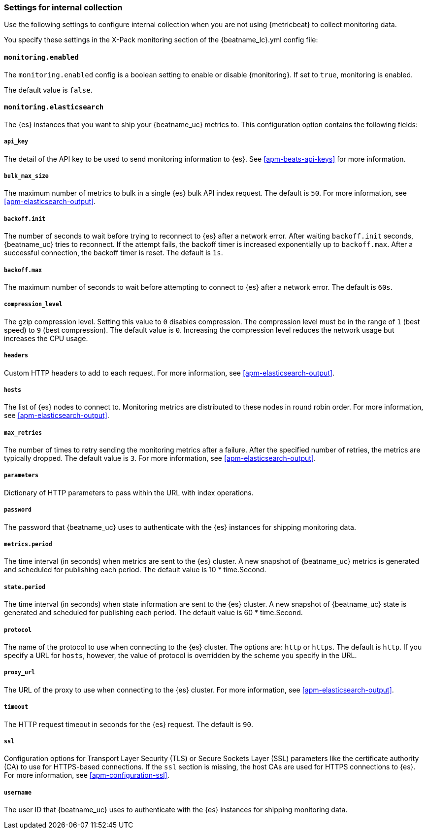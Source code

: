 //////////////////////////////////////////////////////////////////////////
//// This content is shared by all Elastic Beats. Make sure you keep the
//// descriptions here generic enough to work for all Beats that include
//// this file. When using cross references, make sure that the cross
//// references resolve correctly for any files that include this one.
//// Use the appropriate variables defined in the index.asciidoc file to
//// resolve Beat names: beatname_uc and beatname_lc.
//// Use the following include to pull this content into a doc file:
//// include::../../libbeat/docs/monitoring/shared-monitor-config.asciidoc[]
//// Make sure this content appears below a level 2 heading.
//////////////////////////////////////////////////////////////////////////

[float]
[[apm-configuration-monitor]]
=== Settings for internal collection

Use the following settings to configure internal collection when you are not
using {metricbeat} to collect monitoring data.

You specify these settings in the X-Pack monitoring section of the
+{beatname_lc}.yml+ config file:

[float]
==== `monitoring.enabled`

The `monitoring.enabled` config is a boolean setting to enable or disable {monitoring}.
If set to `true`, monitoring is enabled.

The default value is `false`.

[float]
==== `monitoring.elasticsearch`

The {es} instances that you want to ship your {beatname_uc} metrics to. This
configuration option contains the following fields:

[float]
===== `api_key`

The detail of the API key to be used to send monitoring information to {es}.
See <<apm-beats-api-keys>> for more information.

[float]
===== `bulk_max_size`

The maximum number of metrics to bulk in a single {es} bulk API index request.
The default is `50`. For more information, see <<apm-elasticsearch-output>>.

[float]
===== `backoff.init`

The number of seconds to wait before trying to reconnect to {es} after
a network error. After waiting `backoff.init` seconds, {beatname_uc} tries to
reconnect. If the attempt fails, the backoff timer is increased exponentially up
to `backoff.max`. After a successful connection, the backoff timer is reset. The
default is `1s`.

[float]
===== `backoff.max`

The maximum number of seconds to wait before attempting to connect to
{es} after a network error. The default is `60s`.

[float]
===== `compression_level`

The gzip compression level. Setting this value to `0` disables compression. The
compression level must be in the range of `1` (best speed) to `9` (best
compression). The default value is `0`. Increasing the compression level
reduces the network usage but increases the CPU usage.

[float]
===== `headers`

Custom HTTP headers to add to each request. For more information, see
<<apm-elasticsearch-output>>.

[float]
===== `hosts`

The list of {es} nodes to connect to. Monitoring metrics are distributed to
these nodes in round robin order. For more information, see
<<apm-elasticsearch-output>>.

[float]
===== `max_retries`

The number of times to retry sending the monitoring metrics after a failure.
After the specified number of retries, the metrics are typically dropped. The
default value is `3`. For more information, see <<apm-elasticsearch-output>>.

[float]
===== `parameters`

Dictionary of HTTP parameters to pass within the URL with index operations.

[float]
===== `password`

The password that {beatname_uc} uses to authenticate with the {es} instances for
shipping monitoring data.

[float]
===== `metrics.period`

The time interval (in seconds) when metrics are sent to the {es} cluster. A new
snapshot of {beatname_uc} metrics is generated and scheduled for publishing each
period. The default value is 10 * time.Second.

[float]
===== `state.period`

The time interval (in seconds) when state information are sent to the {es} cluster. A new
snapshot of {beatname_uc} state is generated and scheduled for publishing each
period. The default value is 60 * time.Second.

[float]
===== `protocol`

The name of the protocol to use when connecting to the {es} cluster. The options
are: `http` or `https`. The default is `http`. If you specify a URL for `hosts`,
however, the value of protocol is overridden by the scheme you specify in the URL.

[float]
===== `proxy_url`

The URL of the proxy to use when connecting to the {es} cluster. For more
information, see <<apm-elasticsearch-output>>.

[float]
===== `timeout`

The HTTP request timeout in seconds for the {es} request. The default is `90`.

[float]
===== `ssl`

Configuration options for Transport Layer Security (TLS) or Secure Sockets Layer
(SSL) parameters like the certificate authority (CA) to use for HTTPS-based
connections. If the `ssl` section is missing, the host CAs are used for
HTTPS connections to {es}. For more information, see <<apm-configuration-ssl>>.

[float]
===== `username`

The user ID that {beatname_uc} uses to authenticate with the {es} instances for
shipping monitoring data.
